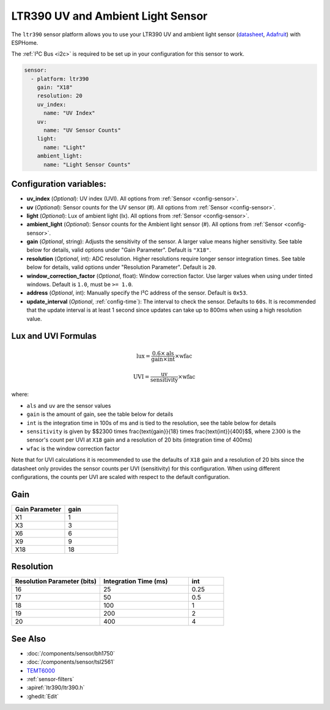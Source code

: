 LTR390 UV and Ambient Light Sensor
==================================================

.. seo::
    :description: Instructions for setting up LTR390 UV and light sensor
    :image: ltr390.jpg

The ``ltr390`` sensor platform  allows you to use your LTR390 UV and ambient
light sensor
(`datasheet <https://optoelectronics.liteon.com/upload/download/DS86-2015-0004/LTR-390UV_Final_%20DS_V1%201.pdf>`__, `Adafruit`_) with ESPHome.

The :ref:`I²C Bus <i2c>` is required to be set up in your configuration for this sensor to work.

.. figure:: images/ltr390-full.jpg
    :align: center
    :width: 80.0%

.. _Adafruit: https://www.adafruit.com/product/4831

.. code-block:: yaml

    sensor:
      - platform: ltr390
        gain: "X18"
        resolution: 20
        uv_index:
          name: "UV Index"
        uv:
          name: "UV Sensor Counts"
        light:
          name: "Light"
        ambient_light:
          name: "Light Sensor Counts"

Configuration variables:
------------------------

- **uv_index** (*Optional*): UV index (UVI). All options from :ref:`Sensor <config-sensor>`.
- **uv** (*Optional*): Sensor counts for the UV sensor (#). All options from :ref:`Sensor <config-sensor>`.
- **light** (*Optional*): Lux of ambient light (lx). All options from :ref:`Sensor <config-sensor>`.
- **ambient_light** (*Optional*): Sensor counts for the Ambient light sensor (#). All options from :ref:`Sensor <config-sensor>`.
- **gain** (*Optional*, string): Adjusts the sensitivity of the sensor. A larger value means higher sensitivity. See table below for details, valid options under "Gain Parameter". Default is ``"X18"``.
- **resolution** (*Optional*, int): ADC resolution. Higher resolutions require longer sensor integration times. See table below for details, valid options under "Resolution Parameter". Default is ``20``.
- **window_correction_factor** (*Optional*, float): Window correction factor. Use larger values when using under tinted windows. Default is ``1.0``, must be ``>= 1.0``.
- **address** (*Optional*, int): Manually specify the I²C address of the sensor. Default is ``0x53``.
- **update_interval** (*Optional*, :ref:`config-time`): The interval to check the
  sensor. Defaults to ``60s``. It is recommended that the update interval is at least 1 second since updates can take up to 800ms when using a high resolution value.

Lux and UVI Formulas
--------------------

.. math::

    \text{lux} = \frac{0.6 \times \text{als}}{\text{gain} \times \text{int}} \times \text{wfac}

.. math::

    \text{UVI} = \frac{\text{uv}}{\text{sensitivity}} \times \text{wfac}

where:

- ``als`` and ``uv`` are the sensor values
- ``gain`` is the amount of gain, see the table below for details
- ``int`` is the integration time in 100s of ms and is tied to the resolution, see the table below for details
- ``sensitivity`` is given by $$2300 \times \frac{\text{gain}}{18} \times \frac{\text{int}}{400}$$, where :math:`2300` is the sensor's count per UVI at ``X18`` gain and a resolution of 20 bits (integration time of 400ms)
- ``wfac`` is the window correction factor

Note that for UVI calculations it is recommended to use the defaults of ``X18`` gain and a resolution of 20 bits since
the datasheet only provides the sensor counts per UVI (sensitivity) for this configuration. When using different
configurations, the counts per UVI are scaled with respect to the default configuration.

Gain
----

.. list-table::
    :widths: 25 25
    :header-rows: 1

    * - Gain Parameter
      - gain
    * - X1
      - 1
    * - X3
      - 3
    * - X6
      - 6
    * - X9
      - 9
    * - X18
      - 18


Resolution
----------

.. list-table::
    :widths: 25 25 10
    :header-rows: 1

    * - Resolution Parameter (bits)
      - Integration Time (ms)
      - int
    * - 16
      - 25
      - 0.25
    * - 17
      - 50
      - 0.5
    * - 18
      - 100
      - 1
    * - 19
      - 200
      - 2
    * - 20
      - 400
      - 4

See Also
--------

- :doc:`/components/sensor/bh1750`
- :doc:`/components/sensor/tsl2561`
- `TEMT6000 <https://devices.esphome.io/devices/temt6000>`__
- :ref:`sensor-filters`
- :apiref:`ltr390/ltr390.h`
- :ghedit:`Edit`
